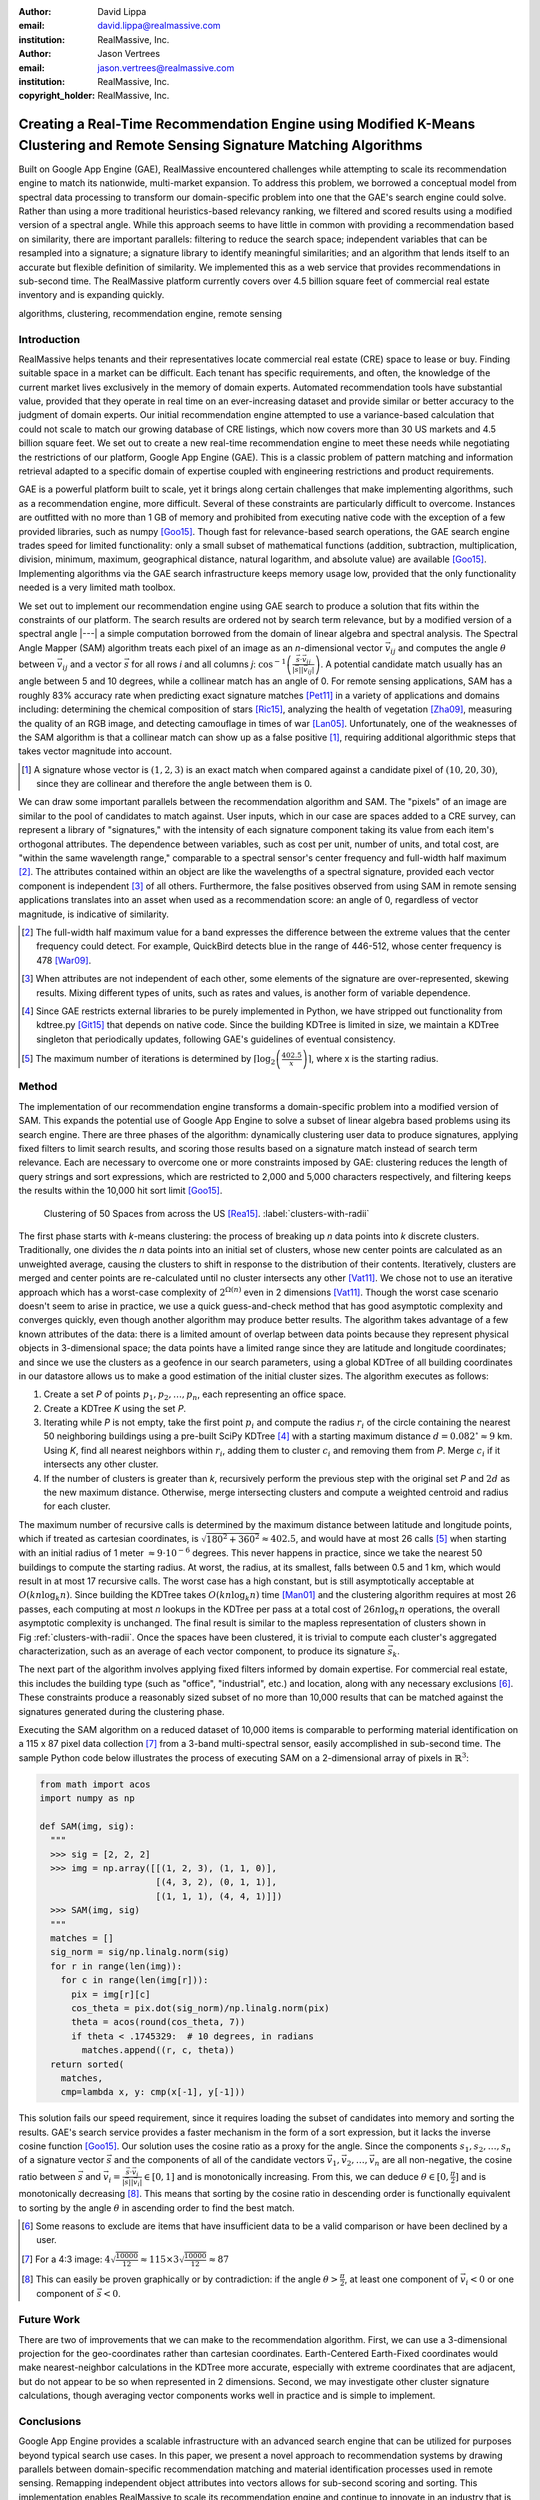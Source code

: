 :author: David Lippa
:email: david.lippa@realmassive.com
:institution: RealMassive, Inc.

:author: Jason Vertrees
:email: jason.vertrees@realmassive.com
:institution: RealMassive, Inc.

:copyright_holder: RealMassive, Inc.

.. |nbsp| unicode:: 0xA0
   :trim:

-----------------------------------------------------------------------------------------------------------------------------
Creating a Real-Time Recommendation Engine using Modified K-Means Clustering and Remote Sensing Signature Matching Algorithms
-----------------------------------------------------------------------------------------------------------------------------

.. class:: abstract

   Built on Google App Engine (GAE), RealMassive encountered challenges while attempting to scale its recommendation engine to match its nationwide, multi-market expansion. To address this problem, we borrowed a conceptual model from spectral data processing to transform our domain-specific problem into one that the GAE's search engine could solve. Rather than using a more traditional heuristics-based relevancy ranking, we filtered and scored results using a modified version of a spectral angle. While this approach seems to have little in common with providing a recommendation based on similarity, there are important parallels: filtering to reduce the search space; independent variables that can be resampled into a signature; a signature library to identify meaningful similarities; and an algorithm that lends itself to an accurate but flexible definition of similarity. We implemented this as a web service that provides recommendations in sub-second time. The RealMassive platform currently covers over 4.5 billion square feet of commercial real estate inventory and is expanding quickly.

.. class:: keywords

   algorithms, clustering, recommendation engine, remote sensing

Introduction
------------

RealMassive helps tenants and their representatives locate commercial real estate (CRE) space to lease or buy. Finding suitable space in a market can be difficult. Each tenant has specific requirements, and often, the knowledge of the current market lives exclusively in the memory of domain experts. Automated recommendation tools have substantial value, provided that they operate in real time on an ever-increasing dataset and provide similar or better accuracy to the judgment of domain experts. Our initial recommendation engine attempted to use a variance-based calculation that could not scale to match our growing database of CRE listings, which now covers more than 30 US markets and 4.5 billion square feet. We set out to create a new real-time recommendation engine to meet these needs while negotiating the restrictions of our platform, Google App Engine (GAE). This is a classic problem of pattern matching and information retrieval adapted to a specific domain of expertise coupled with engineering restrictions and product requirements.

GAE is a powerful platform built to scale, yet it brings along certain challenges that make implementing algorithms, such as a recommendation engine, more difficult. Several of these constraints are particularly difficult to overcome. Instances are outfitted with no more than 1 GB of memory and prohibited from executing native code with the exception of a few provided libraries, such as numpy [Goo15]_. Though fast for relevance-based search operations, the GAE search engine trades speed for limited functionality: only a small subset of mathematical functions (addition, subtraction, multiplication, division, minimum, maximum, geographical distance, natural logarithm, and absolute value) are available [Goo15]_. Implementing algorithms via the GAE search infrastructure keeps memory usage low, provided that the only functionality needed is a very limited math toolbox.

We set out to implement our recommendation engine using GAE search to produce a solution that fits within the constraints of our platform. The search results are ordered not by search term relevance, but by a modified version of a spectral angle |---| a simple computation borrowed from the domain of linear algebra and spectral analysis. The Spectral Angle Mapper (SAM) algorithm treats each pixel of an image as an *n*-dimensional vector :math:`\vec{v_{ij}}` and computes the angle :math:`\theta` between :math:`\vec{v_{ij}}` and a vector :math:`\vec{s}` for all rows *i* and all columns *j*: :math:`\cos^{-1}\left(\frac{\vec{s} \cdot \vec{v_{ij}}}{\left|\vec{s}\right| \left|\vec{v_{ij}}\right|} \right)`. A potential candidate match usually has an angle between 5 and 10 degrees, while a collinear match has an angle of 0. For remote sensing applications, SAM has a roughly 83% accuracy rate when predicting exact signature matches [Pet11]_ in a variety of applications and domains including: determining the chemical composition of stars [Ric15]_, analyzing the health of vegetation [Zha09]_, measuring the quality of an RGB image, and detecting camouflage in times of war [Lan05]_. Unfortunately, one of the weaknesses of the SAM algorithm is that a collinear match can show up as a false positive [#]_, requiring additional algorithmic steps that takes vector magnitude into account.

.. [#] A signature whose vector is :math:`(1, 2, 3)` is an exact match when compared against a candidate pixel of :math:`(10, 20, 30)`, since they are collinear and therefore the angle between them is 0.

We can draw some important parallels between the recommendation algorithm and SAM. The "pixels" of an image are similar to the pool of candidates to match against. User inputs, which in our case are spaces added to a CRE survey, can represent a library of "signatures," with the intensity of each signature component taking its value from each item's orthogonal attributes. The dependence between variables, such as cost per unit, number of units, and total cost, are "within the same wavelength range," comparable to a spectral sensor's center frequency and full-width half maximum [#]_. The attributes contained within an object are like the wavelengths of a spectral signature, provided each vector component is independent [#]_ of all others. Furthermore, the false positives observed from using SAM in remote sensing applications translates into an asset when used as a recommendation score: an angle of 0, regardless of vector magnitude, is indicative of similarity.

.. [#] The full-width half maximum value for a band expresses the difference between the extreme values that the center frequency could detect. For example, QuickBird detects blue in the range of 446-512, whose center frequency is 478 [War09]_.

.. [#] When attributes are not independent of each other, some elements of the signature are over-represented, skewing results. Mixing different types of units, such as rates and values, is another form of variable dependence.

.. [#] Since GAE restricts external libraries to be purely implemented in Python, we have stripped out functionality from kdtree.py [Git15]_ that depends on native code. Since the building KDTree is limited in size, we maintain a KDTree singleton that periodically updates, following GAE's guidelines of eventual consistency.

.. [#] The maximum number of iterations is determined by :math:`\lceil\log_2\left(\frac{402.5}{x}\right)\rceil`, where x is the starting radius.

Method
------
The implementation of our recommendation engine transforms a domain-specific problem into a modified version of SAM. This expands the potential use of Google App Engine to solve a subset of linear algebra based problems using its search engine. There are three phases of the algorithm: dynamically clustering user data to produce signatures, applying fixed filters to limit search results, and scoring those results based on a signature match instead of search term relevance. Each are necessary to overcome one or more constraints imposed by GAE: clustering reduces the length of query strings and sort expressions, which are restricted to 2,000 and 5,000 characters respectively, and filtering keeps the results within the 10,000 hit sort limit [Goo15]_.

.. figure:: figure1.png

   Clustering of 50 Spaces from across the US [Rea15]_. :label:`clusters-with-radii`

The first phase starts with *k*-means clustering: the process of breaking up *n* data points into *k* discrete clusters. Traditionally, one divides the *n* data points into an initial set of clusters, whose new center points are calculated as an unweighted average, causing the clusters to shift in response to the distribution of their contents. Iteratively, clusters are merged and center points are re-calculated until no cluster intersects any other [Vat11]_. We chose not to use an iterative approach which has a worst-case complexity of :math:`2^{\Omega(n)}` even in 2 dimensions [Vat11]_. Though the worst case scenario doesn't seem to arise in practice, we use a quick guess-and-check method that has good asymptotic complexity and converges quickly, even though another algorithm may produce better results. The algorithm takes advantage of a few known attributes of the data: there is a limited amount of overlap between data points because they represent physical objects in 3-dimensional space; the data points have a limited range since they are latitude and longitude coordinates; and since we use the clusters as a geofence in our search parameters, using a global KDTree of all building coordinates in our datastore allows us to make a good estimation of the initial cluster sizes. The algorithm executes as follows:

1. Create a set *P* of points :math:`p_1, p_2, \ldots, p_n`, each representing an office space.
2. Create a KDTree *K* using the set *P*.
3. Iterating while *P* is not empty, take the first point :math:`p_i` and compute the radius :math:`r_i` of the circle containing the nearest 50 neighboring buildings using a pre-built SciPy KDTree [#]_ with a starting maximum distance :math:`d = 0.082^\circ \approx 9` |nbsp| km. Using *K*, find all nearest neighbors within :math:`r_i`, adding them to cluster :math:`c_i` and removing them from *P*. Merge :math:`c_i` if it intersects any other cluster.
4. If the number of clusters is greater than *k*, recursively perform the previous step with the original set *P* and :math:`2d` as the new maximum distance. Otherwise, merge intersecting clusters and compute a weighted centroid and radius for each cluster.

The maximum number of recursive calls is determined by the maximum distance between latitude and longitude points, which if treated as cartesian coordinates, is :math:`\sqrt{180^2 + 360^2} \approx 402.5`, and would have at most 26 calls [#]_ when starting with an initial radius of 1 meter :math:`\approx 9 \cdot 10^{-6}` degrees. This never happens in practice, since we take the nearest 50 buildings to compute the starting radius. At worst, the radius, at its smallest, falls between 0.5 and 1 km, which would result in at most 17 recursive calls. The worst case has a high constant, but is still asymptotically acceptable at :math:`O(kn \log_k n)`. Since building the KDTree takes :math:`O(kn \log_k n)` time [Man01]_ and the clustering algorithm requires at most 26 passes, each computing at most *n* lookups in the KDTree per pass at a total cost of :math:`26n\log_k n` operations, the overall asymptotic complexity is unchanged. The final result is similar to the mapless representation of clusters shown in Fig |nbsp| :ref:`clusters-with-radii`. Once the spaces have been clustered, it is trivial to compute each cluster's aggregated characterization, such as an average of each vector component, to produce its signature :math:`\vec{s_k}`.

The next part of the algorithm involves applying fixed filters informed by domain expertise. For commercial real estate, this includes the building type (such as "office", "industrial", etc.) and location, along with any necessary exclusions [#]_. These constraints produce a reasonably sized subset of no more than 10,000 results that can be matched against the signatures generated during the clustering phase.

Executing the SAM algorithm on a reduced dataset of 10,000 items is comparable to performing material identification on a 115 x 87 pixel data collection [#]_ from a 3-band multi-spectral sensor, easily accomplished in sub-second time. The sample Python code below illustrates the process of executing SAM on a 2-dimensional array of pixels in :math:`\mathbb{R}^3`:

.. code-block:: python

  from math import acos
  import numpy as np

  def SAM(img, sig):
    """
    >>> sig = [2, 2, 2]
    >>> img = np.array([[(1, 2, 3), (1, 1, 0)],
                        [(4, 3, 2), (0, 1, 1)],
                        [(1, 1, 1), (4, 4, 1)]])
    >>> SAM(img, sig)
    """
    matches = []
    sig_norm = sig/np.linalg.norm(sig)
    for r in range(len(img)):
      for c in range(len(img[r])):
        pix = img[r][c]
        cos_theta = pix.dot(sig_norm)/np.linalg.norm(pix)
        theta = acos(round(cos_theta, 7))
        if theta < .1745329:  # 10 degrees, in radians
          matches.append((r, c, theta))
    return sorted(
      matches,
      cmp=lambda x, y: cmp(x[-1], y[-1]))

This solution fails our speed requirement, since it requires loading the subset of candidates into memory and sorting the results. GAE's search service provides a faster mechanism in the form of a sort expression, but it lacks the inverse cosine function [Goo15]_. Our solution uses the cosine ratio as a proxy for the angle. Since the components :math:`s_1, s_2, \ldots, s_n` of a signature vector :math:`\vec{s}` and the components of all of the candidate vectors :math:`\vec{v_1}, \vec{v_2}, \ldots, \vec{v_n}` are all non-negative, the cosine ratio between :math:`\vec{s}` and :math:`\vec{v_i} = \frac{\vec{s} \cdot \vec{v_i}}{|\vec{s}||\vec{v_i}|} \in [0, 1]` and is monotonically increasing. From this, we can deduce :math:`\theta \in [0, \frac{\pi}{2}]` and is monotonically decreasing [#]_. This means that sorting by the cosine ratio in descending order is functionally equivalent to sorting by the angle :math:`\theta` in ascending order to find the best match.

.. [#] Some reasons to exclude are items that have insufficient data to be a valid comparison or have been declined by a user.

.. [#] For a 4:3 image: :math:`4\sqrt{\frac{10000}{12}} \approx 115 \times 3\sqrt{\frac{10000}{12}} \approx 87`

.. [#] This can easily be proven graphically or by contradiction: if the angle :math:`\theta > \frac{\pi}{2}`, at least one component of :math:`\vec{v_i} < 0` or one component of :math:`\vec{s} < 0`.

Future Work
-----------
There are two of improvements that we can make to the recommendation algorithm. First, we can use a 3-dimensional projection for the geo-coordinates rather than cartesian coordinates. Earth-Centered Earth-Fixed coordinates would make nearest-neighbor calculations in the KDTree more accurate, especially with extreme coordinates that are adjacent, but do not appear to be so when represented in 2 dimensions. Second, we may investigate other cluster signature calculations, though averaging vector components works well in practice and is simple to implement.

Conclusions
-----------
Google App Engine provides a scalable infrastructure with an advanced search engine that can be utilized for purposes beyond typical search use cases. In this paper, we present a novel approach to recommendation systems by drawing parallels between domain-specific recommendation matching and material identification processes used in remote sensing. Remapping independent object attributes into vectors allows for sub-second scoring and sorting. This implementation enables RealMassive to scale its recommendation engine and continue to innovate in an industry that is currently hampered by closed data and its dependence upon a select few domain experts.

Though our specific problem is a case of pattern matching, the strategy of leveraging, rather than fighting, constraints can produce innovations that prefer satisficing over optimizing [Bra00]_. Rather than simply considering only the input dataset, we used a related dataset to inform initial cluster sizes, sacrificing some speed in the average case to put an upper bound on the worst-case. Instead of continuing to use a variance-based approach to signature matching, the simpler Spectral Angle Mapper suffices for positive vectors whose magnitude are irrelevant. The seemingly restrictive toolbox provided by Google App Engine became a catalyst for a mathematically simpler solution that yielded the speed and accuracy required. Our experience with implementing a recommendation engine on Google's App Engine platform shows that the structure, and not just the content, of a problem is significant, and may be the key to a new breed of solutions.

Acknowledgments
---------------

The authors would like to thank Fatih Akici, Natalya Shelburne, and Hannah Kocurek for providing suggestions and edits for this paper.

References
----------
.. [Bra00] Bradley, P. S., Bennett, K. P., & Demiriz, A. (2000). Constrained k-means clustering. Microsoft Research, Redmond, 1-8.

.. [DeC00] De Carvalho, O. A., & Meneses, P. R. (2000, February). Spectral correlation mapper (SCM): an improvement on the spectral angle mapper (SAM). In Summaries of the 9th JPL Airborne Earth Science Workshop, JPL Publication 00-18 (Vol. 9). Pasadena, CA: JPL Publication.

.. [Git15] Github. (2015, June 11). SciPy source code. Retrieved from https://github.com/scipy/scipy/blob/master/scipy/spatial/kdtree.py

.. [Goo15] Google. (2015, June 11). Google App Engine for Python 1.9.21 Documentation. Retrieved from https://cloud.google.com/appengine/docs/python

.. [Lan05] Landgrebe, David A (2005). Signal Theory Methods in Multispectral Remote Sensing. Hoboken, NJ: John Wiley & Sons.

.. [Man01] Maneewongvatana, S., & Mount, D. M. (2001). On the efficiency of nearest neighbor searching with data clustered in lower dimensions (pp. 842-851). Springer Berlin Heidelberg.

.. [Pet11] G. Petropoulos, K. Vadrevu, et. al. *A Comparison of Spectral Angle Mapper and Artificial Neural Network Classifiers Combined with Landsat TM Imagery Analysis for Obtaining Burnt Area Mapping*,
       Sensors. 10(3):1967-1985. 2011.

.. [Rea15] RealMassive. (2015, June 10). Retrieved from https://www.realmassive.com

.. [Ric15] M. Richmond. Licensed under Creative Commons. Retrieved from http://spiff.rit.edu/classes/phys301/lectures/comp/comp.html

.. [Vat11] A. Vattani. *k-means Requires Exponentially Many Iterations Even in the Plane*, Discrete Comput Geom. 45(4): 596–616. 2011.

.. [War09] T. Warner, G. Foody, M. Duane Nellis (2009). The SAGE Handbook of Remote Sensing. Thousand Oaks, CA: SAGE Publications Inc.

.. [Zha09] H. Zhang, Y. Lan, R. Lacey, W. Hoffmann, Y. Huang. *Analysis of vegetation indices derived from aerial multispectral and ground hyperspectral data*,
       International Journal of Agricultural and Biological Engineering. 2(3): 33. 2009.

Appendix
--------

For a demonstration of RealMassive's clustering service used by the recommendation engine, you may use the search query language described in our `Apiary documentation <http://docs.realmassive.apiary.io/#reference/spaces/search-for-a-space-by-full-text-query>`_ with the clustering endpoint `https://www.realmassive.com/api/v1/spaces/cluster`, such as `this <https://www.realmassive.com/api/v1/spaces/cluster?building.address.city=Austin&limit=1000>`_.
